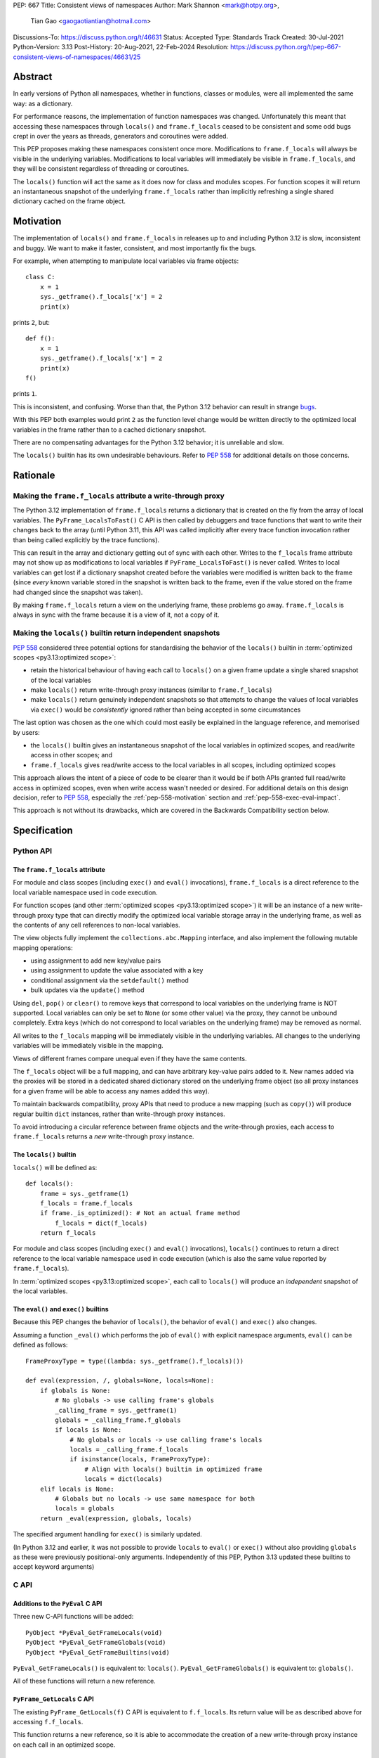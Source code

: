 PEP: 667
Title: Consistent views of namespaces
Author: Mark Shannon <mark@hotpy.org>,
        Tian Gao <gaogaotiantian@hotmail.com>
Discussions-To: https://discuss.python.org/t/46631
Status: Accepted
Type: Standards Track
Created: 30-Jul-2021
Python-Version: 3.13
Post-History: 20-Aug-2021, 22-Feb-2024
Resolution: https://discuss.python.org/t/pep-667-consistent-views-of-namespaces/46631/25

Abstract
========

In early versions of Python all namespaces, whether in functions,
classes or modules, were all implemented the same way: as a dictionary.

For performance reasons, the implementation of function namespaces was
changed. Unfortunately this meant that accessing these namespaces through
``locals()`` and ``frame.f_locals`` ceased to be consistent and some
odd bugs crept in over the years as threads, generators and coroutines
were added.

This PEP proposes making these namespaces consistent once more.
Modifications to ``frame.f_locals`` will always be visible in
the underlying variables. Modifications to local variables will
immediately be visible in ``frame.f_locals``, and they will be
consistent regardless of threading or coroutines.

The ``locals()`` function will act the same as it does now for class
and modules scopes. For function scopes it will return an instantaneous
snapshot of the underlying ``frame.f_locals`` rather than implicitly
refreshing a single shared dictionary cached on the frame object.

.. _pep-667-motivation:

Motivation
==========

The implementation of ``locals()`` and ``frame.f_locals`` in releases up to and
including Python 3.12 is slow, inconsistent and buggy.
We want to make it faster, consistent, and most importantly fix the bugs.

For example, when attempting to manipulate local variables via frame objects::

    class C:
        x = 1
        sys._getframe().f_locals['x'] = 2
        print(x)

prints ``2``, but::

    def f():
        x = 1
        sys._getframe().f_locals['x'] = 2
        print(x)
    f()

prints ``1``.

This is inconsistent, and confusing. Worse than that, the Python 3.12 behavior can
result in strange `bugs <https://github.com/python/cpython/issues/74929>`__.

With this PEP both examples would print ``2`` as the function level
change would be written directly to the optimized local variables in
the frame rather than to a cached dictionary snapshot.

There are no compensating advantages for the Python 3.12 behavior;
it is unreliable and slow.

The ``locals()`` builtin has its own undesirable behaviours. Refer to :pep:`558`
for additional details on those concerns.


.. _pep-667-rationale:

Rationale
=========

Making the ``frame.f_locals`` attribute a write-through proxy
-------------------------------------------------------------

The Python 3.12 implementation of ``frame.f_locals`` returns a dictionary
that is created on the fly from the array of local variables. The
``PyFrame_LocalsToFast()`` C API is then called by debuggers and trace
functions that want to write their changes back to the array (until
Python 3.11, this API was called implicitly after every trace function
invocation rather than being called explicitly by the trace functions).

This can result in the array and dictionary getting out of sync with
each other. Writes to the ``f_locals`` frame attribute may not show up as
modifications to local variables if ``PyFrame_LocalsToFast()`` is never
called. Writes to local variables can get lost if a dictionary snapshot
created before the variables were modified is written back to the frame
(since *every* known variable stored in the snapshot is written back to
the frame, even if the value stored on the frame had changed since the
snapshot was taken).

By making ``frame.f_locals`` return a view on the
underlying frame, these problems go away. ``frame.f_locals`` is always in
sync with the frame because it is a view of it, not a copy of it.

Making the ``locals()`` builtin return independent snapshots
------------------------------------------------------------

:pep:`558` considered three potential options for standardising the behavior of the
``locals()`` builtin in :term:`optimized scopes <py3.13:optimized scope>`:

* retain the historical behaviour of having each call to ``locals()`` on a given frame
  update a single shared snapshot of the local variables
* make ``locals()`` return write-through proxy instances (similar
  to ``frame.f_locals``)
* make ``locals()`` return genuinely independent snapshots so that
  attempts to change the values of local variables via ``exec()``
  would be *consistently* ignored rather than being accepted in some circumstances

The last option was chosen as the one which could most easily be explained in the
language reference, and memorised by users:

* the ``locals()`` builtin gives an instantaneous snapshot of the local variables in
  optimized scopes, and read/write access in other scopes; and
* ``frame.f_locals`` gives read/write access to the local variables in all scopes,
  including optimized scopes

This approach allows the intent of a piece of code to be clearer than it would be if both
APIs granted full read/write access in optimized scopes, even when write access wasn't
needed or desired. For additional details on this design decision, refer to :pep:`558`,
especially the :ref:`pep-558-motivation` section and :ref:`pep-558-exec-eval-impact`.

This approach is not without its drawbacks, which are covered
in the Backwards Compatibility section below.

Specification
=============

Python API
----------

The ``frame.f_locals`` attribute
''''''''''''''''''''''''''''''''

For module and class scopes (including ``exec()`` and ``eval()``
invocations), ``frame.f_locals`` is a direct
reference to the local variable namespace used in code execution.

For function scopes (and other :term:`optimized scopes <py3.13:optimized scope>`)
it will be an instance of a new write-through proxy type that can directly modify
the optimized local variable storage array in the underlying frame, as well as the
contents of any cell references to non-local variables.

The view objects fully implement the ``collections.abc.Mapping`` interface,
and also implement the following mutable mapping operations:

* using assignment to add new key/value pairs 
* using assignment to update the value associated with a key
* conditional assignment via the ``setdefault()`` method
* bulk updates via the ``update()`` method

Using ``del``, ``pop()`` or ``clear()`` to remove keys that correspond to local
variables on the underlying frame is NOT supported.
Local variables can only be set to ``None`` (or some other value) via the proxy,
they cannot be unbound completely.
Extra keys (which do not correspond to local variables on the underlying frame)
may be removed as normal.

All writes to the ``f_locals`` mapping will be immediately visible
in the underlying variables. All changes to the underlying variables
will be immediately visible in the mapping.

Views of different frames compare unequal even if they have the same contents.

The ``f_locals`` object will be a full mapping, and can have arbitrary
key-value pairs added to it. New names added via the proxies
will be stored in a dedicated shared dictionary stored on the
underlying frame object (so all proxy instances for a given frame
will be able to access any names added this way).

To maintain backwards compatibility, proxy APIs that need to produce a
new mapping (such as ``copy()``) will produce regular builtin ``dict``
instances, rather than write-through proxy instances.

To avoid introducing a circular reference between frame objects and the
write-through proxies, each access to ``frame.f_locals`` returns a *new*
write-through proxy instance.

The ``locals()`` builtin
''''''''''''''''''''''''

``locals()`` will be defined as::

    def locals():
        frame = sys._getframe(1)
        f_locals = frame.f_locals
        if frame._is_optimized(): # Not an actual frame method
            f_locals = dict(f_locals)
        return f_locals

For module and class scopes (including ``exec()`` and ``eval()``
invocations), ``locals()`` continues to return a direct
reference to the local variable namespace used in code execution
(which is also the same value reported by ``frame.f_locals``).

In :term:`optimized scopes <py3.13:optimized scope>`,
each call to ``locals()`` will produce an *independent*
snapshot of the local variables.

The ``eval()`` and ``exec()`` builtins
''''''''''''''''''''''''''''''''''''''

Because this PEP changes the behavior of ``locals()``, the
behavior of ``eval()`` and ``exec()`` also changes.

Assuming a function ``_eval()`` which performs the job of
``eval()`` with explicit namespace arguments, ``eval()``
can be defined as follows::

    FrameProxyType = type((lambda: sys._getframe().f_locals)())

    def eval(expression, /, globals=None, locals=None):
        if globals is None:
            # No globals -> use calling frame's globals
            _calling_frame = sys._getframe(1)
            globals = _calling_frame.f_globals
            if locals is None:
                # No globals or locals -> use calling frame's locals
                locals = _calling_frame.f_locals
                if isinstance(locals, FrameProxyType):
                    # Align with locals() builtin in optimized frame
                    locals = dict(locals)
        elif locals is None:
            # Globals but no locals -> use same namespace for both
            locals = globals
        return _eval(expression, globals, locals)
        
The specified argument handling for ``exec()`` is similarly updated.

(In Python 3.12 and earlier, it was not possible to provide ``locals``
to ``eval()`` or ``exec()`` without also providing ``globals`` as these
were previously positional-only arguments. Independently of this
PEP, Python 3.13 updated these builtins to accept keyword arguments)

C API
-----

Additions to the ``PyEval`` C API
'''''''''''''''''''''''''''''''''

Three new C-API functions will be added::

    PyObject *PyEval_GetFrameLocals(void)
    PyObject *PyEval_GetFrameGlobals(void)
    PyObject *PyEval_GetFrameBuiltins(void)

``PyEval_GetFrameLocals()`` is equivalent to: ``locals()``.
``PyEval_GetFrameGlobals()`` is equivalent to: ``globals()``.

All of these functions will return a new reference.

``PyFrame_GetLocals`` C API
'''''''''''''''''''''''''''

The existing ``PyFrame_GetLocals(f)`` C API is equivalent to ``f.f_locals``.
Its return value will be as described above for accessing ``f.f_locals``.

This function returns a new reference, so it is able to accommodate the
creation of a new write-through proxy instance on each call in an
optimized scope.

Deprecated C APIs
'''''''''''''''''

The following C API functions will be deprecated, as they return borrowed references::

   PyEval_GetLocals()
   PyEval_GetGlobals()
   PyEval_GetBuiltins()

The following functions (which return new references) should be used instead::

   PyEval_GetFrameLocals()
   PyEval_GetFrameGlobals()
   PyEval_GetFrameBuiltins()

The following C API functions will become no-ops, and will be deprecated without
replacement::

    PyFrame_FastToLocalsWithError()
    PyFrame_FastToLocals()
    PyFrame_LocalsToFast()

All of the deprecated functions will be marked as deprecated in the Python 3.13 documentation.

Of these functions, only ``PyEval_GetLocals()`` poses any significant maintenance burden.
Accordingly, calls to ``PyEval_GetLocals()`` will emit ``DeprecationWarning`` in Python
3.14, with a target removal date of Python 3.16 (two releases after Python 3.14).
Alternatives are recommended as described in :ref:`pep-667-pyeval-getlocals-compatibility`.

Summary of Changes
==================

This section summarises how the specified behaviour in Python 3.13 and later
differs from the historical behaviour in Python 3.12 and earlier versions.

Python API changes
------------------

``frame.f_locals`` changes
''''''''''''''''''''''''''

Consider the following example::

    def l():
        "Get the locals of caller"
        return sys._getframe(1).f_locals

    def test():
        if 0: y = 1 # Make 'y' a local variable
        x = 1
        l()['x'] = 2
        l()['y'] = 4
        l()['z'] = 5
        y
        print(locals(), x)

Given the changes in this PEP,
``test()`` will print ``{'x': 2, 'y': 4, 'z': 5} 2``.

In Python 3.12, this example will fail with an ``UnboundLocalError``,
as the definition of ``y`` by ``l()['y'] = 4`` is lost.

If the second-to-last line were changed from ``y`` to ``z``, this will still
raise ``NameError``, as it does in Python 3.12.
Keys added to ``frame.f_locals`` that are not lexically local variables
remain visible in ``frame.f_locals``,
but do not dynamically become local variables.

.. _pep-667-locals-changes:

``locals()`` changes
''''''''''''''''''''

Consider the following example::

    def f():
        exec("x = 1")
        print(locals().get("x"))
    f()

Given the changes in this PEP, this will *always* print ``None``
(regardless of whether ``x`` is a defined local variable in the function),
as the explicit call to ``locals()`` produces a distinct snapshot from
the one implicitly used in the ``exec()`` call.

In Python 3.12, the exact example shown would print ``1``, but seemingly
unrelated changes to the definition of the function involved could make
it print ``None`` instead (:ref:`pep-558-exec-eval-impact` in PEP 558
goes into more detail on that topic).

``eval()`` and ``exec()`` changes
'''''''''''''''''''''''''''''''''

The primary change affecting ``eval()`` and ``exec()`` is shown
in the ":ref:`pep-667-locals-changes`" example: repeatedly
accessing ``locals()`` in an optimized scope will no longer
implicitly share a common underlying namespace.

C API changes
-------------

``PyFrame_GetLocals`` change
''''''''''''''''''''''''''''

``PyFrame_GetLocals`` can already return arbitrary mappings in Python 3.12,
as ``exec()`` and ``eval()`` accept arbitrary mappings as their ``locals`` argument,
and metaclasses may return arbitrary mappings from their ``__prepare__`` methods.

Returning a frame locals proxy in optimized scopes just adds another case where
something other than a builtin dictionary will be returned.

``PyEval_GetLocals`` change
'''''''''''''''''''''''''''

The semantics of ``PyEval_GetLocals()`` are technically unchanged, but they do change in
practice as the dictionary cached on optimized frames is no longer shared with other
mechanisms for accessing the frame locals (``locals()`` builtin, ``PyFrame_GetLocals``
function, frame ``f_locals`` attributes).

Backwards Compatibility
=======================

Python API compatibility
------------------------

The implementation used in versions up to and including Python 3.12 has many
corner cases and oddities. Code that works around those may need to be changed.
Code that uses ``locals()`` for simple templating, or print debugging,
will continue to work correctly. Debuggers and other tools that use
``f_locals`` to modify local variables, will now work correctly,
even in the presence of threaded code, coroutines and generators.

``frame.f_locals`` compatibility
--------------------------------

Although ``f.f_locals`` behaves as if it were the namespace of the function,
there will be some observable differences.
For example, ``f.f_locals is f.f_locals`` will be ``False`` for optimized
frames, as each access to the attribute produces a new write-through proxy
instance.

However ``f.f_locals == f.f_locals`` will be ``True``, and
all changes to the underlying variables, by any means, including the
addition of new variable names as mapping keys, will always be visible.

``locals()`` compatibility
''''''''''''''''''''''''''

``locals() is locals()`` will be ``False`` for optimized frames, so
code like the following will raise ``KeyError`` instead of returning
``1``::

    def f():
        locals()["x"] = 1
        return locals()["x"]

To continue working, such code will need to explicitly store the namespace
to be modified in a local variable, rather than relying on the previous
implicit caching on the frame object::

    def f():
        ns = {}
        ns["x"] = 1
        return ns["x"]

While this technically isn't a formal backwards compatibility break
(since the behaviour of writing back to ``locals()`` was explicitly
documented as undefined), there is definitely some code that relies
on the existing behaviour. Accordingly, the updated behaviour will
be explicitly noted in the documentation as a change and it will be
covered in the Python 3.13 porting guide.

To work with a copy of ``locals()`` in optimized scopes on all
versions without making redundant copies on Python 3.13+, users
will need to define a version-dependent helper function that only
makes an explicit copy on Python versions prior to Python 3.13::

    if sys.version_info >= (3, 13):
        def _ensure_func_snapshot(d):
            return d # 3.13+ locals() already returns a snapshot
    else:
        def _ensure_func_snapshot(d):
            return dict(d) # Create snapshot on older versions

    def f():
        ns = _ensure_func_snapshot(locals())
        ns["x"] = 1
        return ns

In other scopes, ``locals().copy()`` can continue to be called
unconditionally without introducing any redundant copies.

Impact on ``exec()`` and ``eval()``
'''''''''''''''''''''''''''''''''''

Even though this PEP does not modify ``exec()`` or ``eval()`` directly,
the semantic change to ``locals()`` impacts the behavior of ``exec()``
and ``eval()`` as they default to running code in the calling namespace.

This poses a potential compatibility issue for some code, as with the
previous implementation that returns the same dict when ``locals()`` is called
multiple times in function scope, the following code usually worked due to
the implicitly shared local variable namespace::

    def f():
        exec('a = 0')  # equivalent to exec('a = 0', globals(), locals())
        exec('print(a)')  # equivalent to exec('print(a)', globals(), locals())
        print(locals())  # {'a': 0}
        # However, print(a) will not work here
    f()

With the semantic changes to ``locals()`` in this PEP, the ``exec('print(a)')'`` call
will fail with ``NameError``, and ``print(locals())`` will report an empty dictionary, as
each line will be using its own distinct snapshot of the local variables rather than
implicitly sharing a single cached snapshot stored on the frame object.

A shared namespace across ``exec()`` calls can still be obtained by using explicit
namespaces rather than relying on the previously implicitly shared frame namespace::

    def f():
        ns = {}
        exec('a = 0', locals=ns)
        exec('print(a)', locals=ns)  # 0
    f()

You can even reliably change the variables in the local scope by explicitly using
``frame.f_locals``, which was not possible before (even using ``ctypes`` to
invoke ``PyFrame_LocalsToFast`` was subject to the state inconsistency problems
discussed elsewhere in this PEP)::

    def f():
        a = None
        exec('a = 0', locals=sys._getframe().f_locals)
        print(a)  # 0
    f()

The behavior of ``exec()`` and ``eval()`` for module and class scopes (including
nested invocations) is not changed, as the behaviour of ``locals()`` in those
scopes is not changing.

Impact on other code execution APIs in the standard library
'''''''''''''''''''''''''''''''''''''''''''''''''''''''''''

``pdb`` and ``bdb`` use the ``frame.f_locals`` API, and hence will be able to
reliably update local variables even in optimized frames. Implementing this
PEP will resolve several longstanding bugs in these modules relating to threads,
generators, coroutines, and other mechanisms that allow concurrent code execution
while the debugger is active.

Other code execution APIs in the standard library (such as the ``code`` module)
do not implicitly access ``locals()`` *or* ``frame.f_locals``, but the behaviour
of explicitly passing these namespaces will change as described in the rest of
this PEP (passing ``locals()`` in optimized scopes will no longer implicitly
share the code execution namespace across calls, passing ``frame.f_locals``
in optimized scopes will allow reliable modification of local variables and
nonlocal cell references).

C API compatibility
-------------------

.. _pep-667-pyeval-getlocals-compatibility:

``PyEval_GetLocals`` compatibility
''''''''''''''''''''''''''''''''''

``PyEval_GetLocals()`` has never historically distinguished between whether it was
emulating ``locals()`` or ``sys._getframe().f_locals`` at the Python level, as they all
returned references to the same shared cache of the local variable bindings.

With this PEP, ``locals()`` changes to return independent snapshots on each call for
optimized frames, and ``frame.f_locals`` (along with ``PyFrame_GetLocals``) changes to
return new write-through proxy instances.

Because ``PyEval_GetLocals()`` returns a borrowed reference, it isn't possible to update
its semantics to align with either of those alternatives, leaving it as the only remaining
API that requires a shared cache dictionary stored on the frame object.

While this technically leaves the semantics of the function unchanged, it no longer allows
extra dict entries to be made visible to users of the other APIs, as those APIs are no longer
accessing the same underlying cache dictionary.

When ``PyEval_GetLocals()`` is being used as an equivalent to the Python ``locals()``
builtin, ``PyEval_GetFrameLocals()`` should be used instead.

This code::

    locals = PyEval_GetLocals();
    if (locals == NULL) {
        goto error_handler;
    }
    Py_INCREF(locals);

should be replaced with::

    // Equivalent to "locals()" in Python code
    locals = PyEval_GetFrameLocals();
    if (locals == NULL) {
        goto error_handler;
    }

When ``PyEval_GetLocals()`` is being used as an equivalent to calling
``sys._getframe().f_locals`` in Python, it should be replaced by calling
``PyFrame_GetLocals()`` on the result of ``PyEval_GetFrame()``.

In these cases, the original code should be replaced with::

    // Equivalent to "sys._getframe()" in Python code
    frame = PyEval_GetFrame();
    if (frame == NULL) {
        goto error_handler;
    }
    // Equivalent to "frame.f_locals" in Python code
    locals = PyFrame_GetLocals(frame);
    frame = NULL; // Minimise visibility of borrowed reference
    if (locals == NULL) {
        goto error_handler;
    }

Impact on PEP 709 inlined comprehensions
----------------------------------------

For inlined comprehensions within a function, ``locals()`` currently behaves the
same inside or outside of the comprehension, and this will not change. The
behavior of ``locals()`` inside functions will generally change as specified in
the rest of this PEP.

For inlined comprehensions at module or class scope, calling ``locals()`` within
the inlined comprehension returns a new dictionary for each call. This PEP will
make ``locals()`` within a function also always return a new dictionary for each
call, improving consistency; class or module scope inlined comprehensions will
appear to behave as if the inlined comprehension is still a distinct function.

Implementation
==============

Each read of ``frame.f_locals`` will create a new proxy object that gives
the appearance of being the mapping of local (including cell and free)
variable names to the values of those local variables.

A possible implementation is sketched out below.
All attributes that start with an underscore are invisible and
cannot be accessed directly.
They serve only to illustrate the proposed design.

::

    NULL: Object # NULL is a singleton representing the absence of a value.

    class CodeType:

        _name_to_offset_mapping_impl: dict | NULL
        _cells: frozenset # Set of indexes of cell and free variables
        ...

        def __init__(self, ...):
            self._name_to_offset_mapping_impl = NULL
            self._variable_names = deduplicate(
                self.co_varnames + self.co_cellvars + self.co_freevars
            )
            ...

        @property
        def _name_to_offset_mapping(self):
            "Mapping of names to offsets in local variable array."
            if self._name_to_offset_mapping_impl is NULL:
                self._name_to_offset_mapping_impl = {
                    name: index for (index, name) in enumerate(self._variable_names)
                }
            return self._name_to_offset_mapping_impl

    class FrameType:

        _locals : array[Object] # The values of the local variables, items may be NULL.
        _extra_locals: dict | NULL # Dictionary for storing extra locals not in _locals.
        _locals_cache: FrameLocalsProxy | NULL # required to support PyEval_GetLocals()

        def __init__(self, ...):
            self._extra_locals = NULL
            self._locals_cache = NULL
            ...

        @property
        def f_locals(self):
            return FrameLocalsProxy(self)

    class FrameLocalsProxy:
        "Implements collections.MutableMapping."

        __slots__ = ("_frame", )

        def __init__(self, frame:FrameType):
            self._frame = frame

        def __getitem__(self, name):
            f = self._frame
            co = f.f_code
            if name in co._name_to_offset_mapping:
                index = co._name_to_offset_mapping[name]
                val = f._locals[index]
                if val is NULL:
                    raise KeyError(name)
                if index in co._cells
                    val = val.cell_contents
                    if val is NULL:
                        raise KeyError(name)
                return val
            else:
                if f._extra_locals is NULL:
                    raise KeyError(name)
                return f._extra_locals[name]

        def __setitem__(self, name, value):
            f = self._frame
            co = f.f_code
            if name in co._name_to_offset_mapping:
                index = co._name_to_offset_mapping[name]
                kind = co._local_kinds[index]
                if index in co._cells
                    cell = f._locals[index]
                    cell.cell_contents = val
                else:
                    f._locals[index] = val
            else:
                if f._extra_locals is NULL:
                    f._extra_locals = {}
                f._extra_locals[name] = val

        def __iter__(self):
            f = self._frame
            co = f.f_code
            yield from iter(f._extra_locals)
            for index, name in enumerate(co._variable_names):
                val = f._locals[index]
                if val is NULL:
                    continue
                if index in co._cells:
                    val = val.cell_contents
                    if val is NULL:
                        continue
                yield name

        def __contains__(self, item):
            f = self._frame
            if item in f._extra_locals:
                return True
            return item in co._variable_names

        def __len__(self):
            f = self._frame
            co = f.f_code
            res = 0
            for index, _ in enumerate(co._variable_names):
                val = f._locals[index]
                if val is NULL:
                    continue
                if index in co._cells:
                    if val.cell_contents is NULL:
                        continue
                res += 1
            return len(self._extra_locals) + res

C API
-----

``PyEval_GetLocals()`` will be implemented roughly as follows::

    PyObject *PyEval_GetLocals(void) {
        PyFrameObject * = ...; // Get the current frame.
        if (frame->_locals_cache == NULL) {
            frame->_locals_cache = PyEval_GetFrameLocals();
        } else {
            PyDict_Update(frame->_locals_cache, PyFrame_GetLocals(frame));
        }
        return frame->_locals_cache;
    }

As with all functions that return a borrowed reference, care must be taken to
ensure that the reference is not used beyond the lifetime of the object.

Implementation Notes
====================

When accepted, the PEP text suggested that ``PyEval_GetLocals`` would start returning a
cached instance of the new write-through proxy, while the implementation sketch indicated
it would continue to return a dictionary snapshot cached on the frame instance. This
discrepancy was identified while implementing the PEP, and
`resolved by the Steering Council <https://github.com/python/steering-council/issues/245#issuecomment-2179005461>`__
in favour of retaining the Python 3.12 behaviour of returning a dictionary snapshot
cached on the frame instance.
The PEP text has been updated accordingly.

During the discussions of the C API clarification, it also became apparent that the
rationale behind ``locals()`` being updated to return independent snapshots in
:term:`optimized scopes <py3.13:optimized scope>` wasn't clear, as it had been inherited
from the original :pep:`558` discussions rather than being independently covered in this
PEP. The PEP text has been updated to better cover this change, with additional updates
to the Specification and Backwards Compatibility sections to cover the impact on code
execution APIs that default to executing code in the ``locals()`` namespace. Additional
motivation and rationale details have also been added to :pep:`558`.

Comparison with PEP 558
=======================

This PEP and :pep:`558` shared a common goal:
to make the semantics of  ``locals()`` and ``frame.f_locals()``
intelligible, and their operation reliable.

The key difference between this PEP and PEP 558 is that
PEP 558 attempted to store extra variables inside a full
internal dictionary copy of the local variables in an effort
to improve backwards compatibility with the legacy
``PyEval_GetLocals()`` API, whereas this PEP does not (it stores
the extra local variables in a dedicated dictionary accessed
solely via the new frame proxy objects, and copies them to the
``PyEval_GetLocals()`` shared dict only when requested).

PEP 558 did not specify exactly when that internal copy was
updated, making the behavior of PEP 558 impossible to reason
about in several cases where this PEP remains well specified.

PEP 558 also proposed the introduction of some additional Python
scope introspection interfaces to the C API that would allow
extension modules to more easily determine whether the currently
active Python scope is optimized or not, and hence whether
the C API's ``locals()`` equivalent returns a direct reference
to the frame's local execution namespace or a shallow copy of
the frame's local variables and nonlocal cell references.
Whether or not to add such introspection APIs is independent
of the proposed changes to ``locals()`` and ``frame.f_locals``
and hence no such proposals have been included in this PEP.

PEP 558 was
:pep:`ultimately withdrawn <558#pep-withdrawal>`
in favour of this PEP.

Reference Implementation
========================

The implementation is in development as a `draft pull request on GitHub
<https://github.com/python/cpython/pull/115153>`__.

Copyright
=========

This document is placed in the public domain or under the
CC0-1.0-Universal license, whichever is more permissive.
